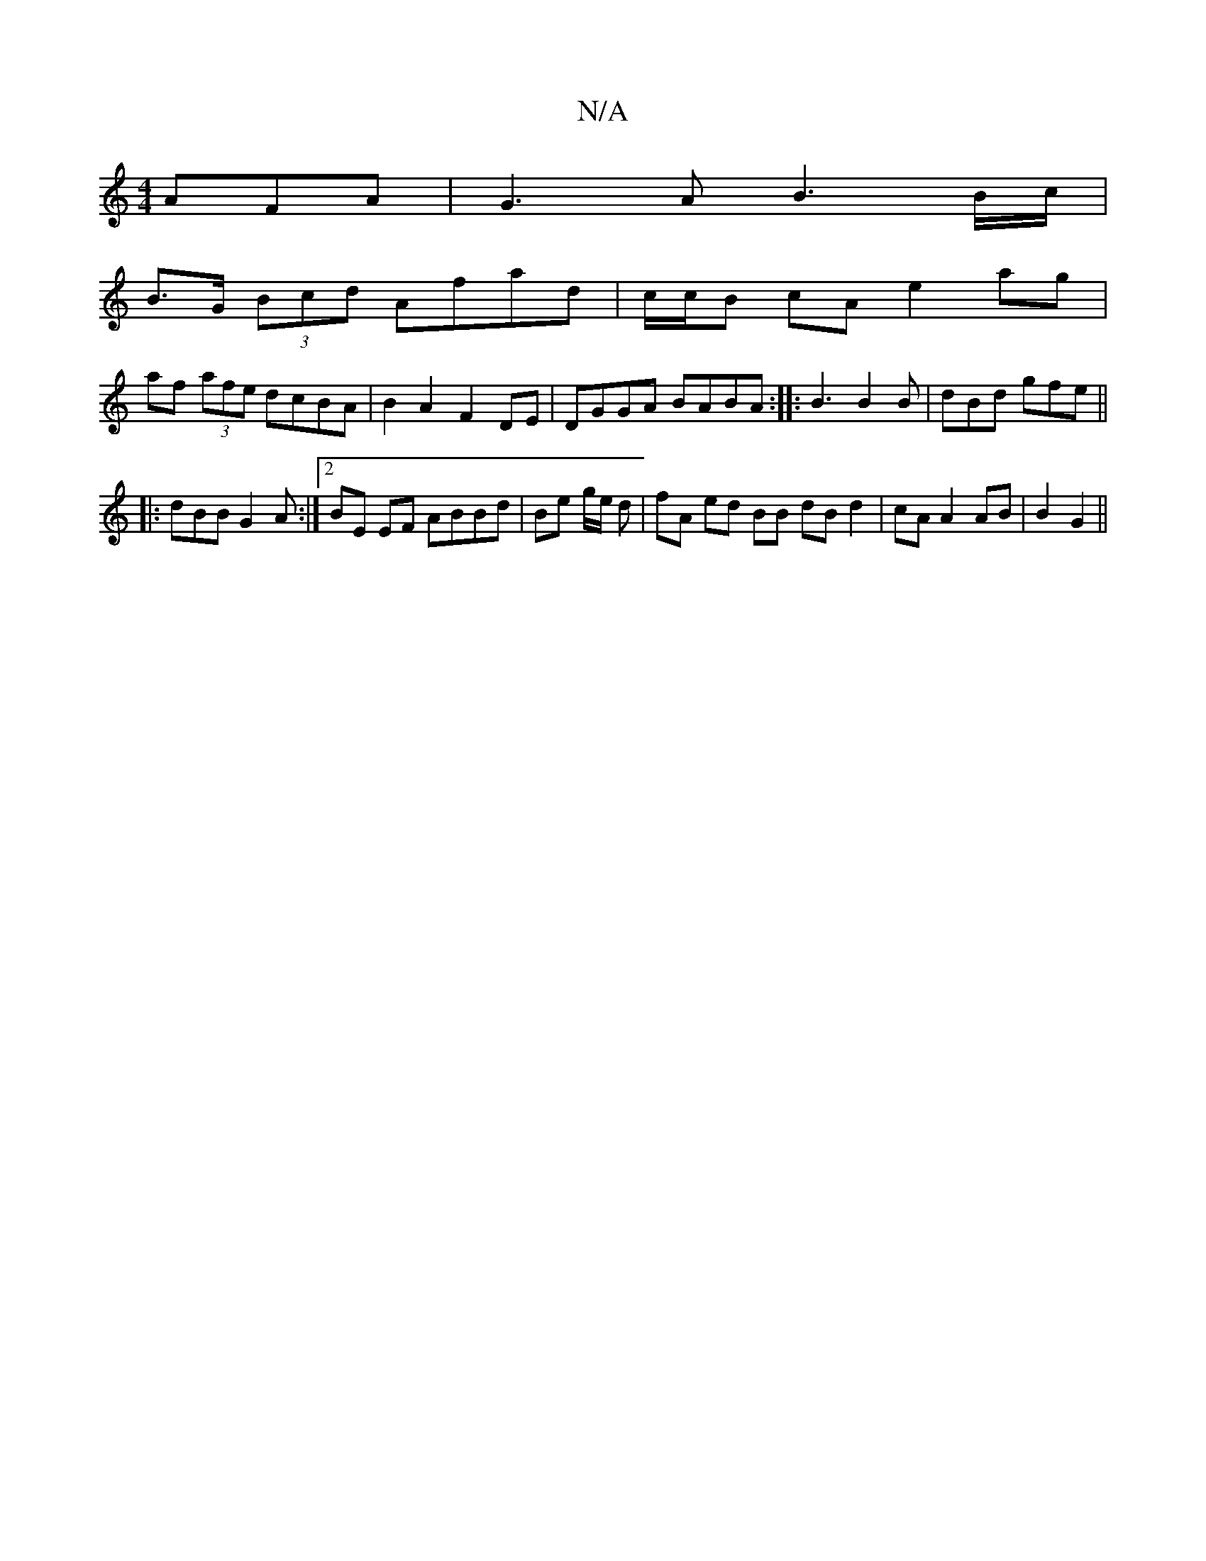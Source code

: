 X:1
T:N/A
M:4/4
R:N/A
K:Cmajor
AFA | G3 A B3 B/c/ |
B>G (3Bcd Afad | c/c/B cA e2 ag |
af (3afe dcBA | B2 A2 F2 DE | DGGA BABA :|:B3 B2B|dBd gfe||
|:dBB G2A:|2 BE EF ABBd|Be g/e/ d | fA ed BB dB d2|cA A2 AB|B2 G2||

|:BABG ABcA|Bc B